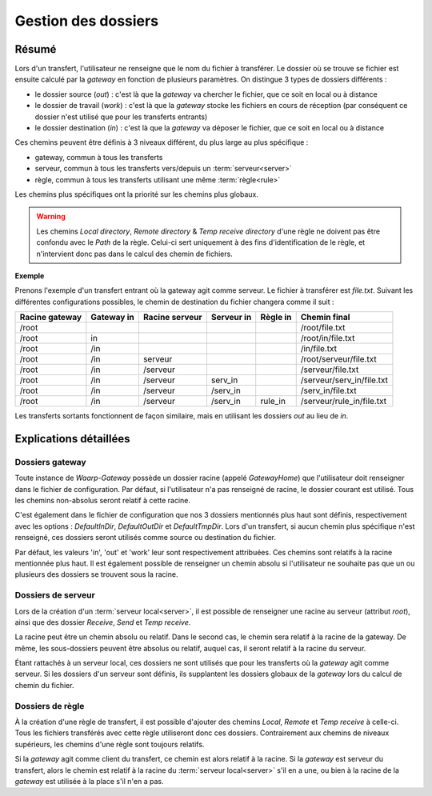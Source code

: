 .. _gestion_dossiers

####################
Gestion des dossiers
####################

.. todo:: Refaire ce fichier

======
Résumé
======

Lors d'un transfert, l'utilisateur ne renseigne que le nom du fichier à transférer.
Le dossier où se trouve se fichier est ensuite calculé par la *gateway* en fonction
de plusieurs paramètres. On distingue 3 types de dossiers différents :

- le dossier source (*out*) : c'est là que la *gateway* va chercher le fichier,
  que ce soit en local ou à distance
- le dossier de travail (*work*) : c'est là que la *gateway* stocke les fichiers
  en cours de réception (par conséquent ce dossier n'est utilisé que pour les
  transferts entrants)
- le dossier destination (*in*) : c'est là que la *gateway* va déposer le fichier,
  que ce soit en local ou à distance

Ces chemins peuvent être définis à 3 niveaux différent, du plus large au plus
spécifique :

- gateway, commun à tous les transferts
- serveur, commun à tous les transferts vers/depuis un :term:`serveur<server>`
- règle, commun à tous les transferts utilisant une même :term:`règle<rule>`

Les chemins plus spécifiques ont la priorité sur les chemins plus globaux.

.. warning:: Les chemins `Local directory`, `Remote directory` & `Temp receive directory` d'une règle ne doivent
   pas être confondu avec le `Path` de la règle. Celui-ci sert uniquement à des
   fins d'identification de le règle, et n'intervient donc pas dans le calcul des
   chemin de fichiers.

**Exemple**

Prenons l'exemple d'un transfert entrant où la gateway agit comme serveur. Le
fichier à transférer est `file.txt`. Suivant les différentes configurations
possibles, le chemin de destination du fichier changera comme il suit :

+----------------+------------+----------------+------------+----------+---------------------------+
| Racine gateway | Gateway in | Racine serveur | Serveur in | Règle in | Chemin final              |
+================+============+================+============+==========+===========================+
| /root          |            |                |            |          | /root/file.txt            |
+----------------+------------+----------------+------------+----------+---------------------------+
| /root          | in         |                |            |          | /root/in/file.txt         |
+----------------+------------+----------------+------------+----------+---------------------------+
| /root          | /in        |                |            |          | /in/file.txt              |
+----------------+------------+----------------+------------+----------+---------------------------+
| /root          | /in        | serveur        |            |          | /root/serveur/file.txt    |
+----------------+------------+----------------+------------+----------+---------------------------+
| /root          | /in        | /serveur       |            |          | /serveur/file.txt         |
+----------------+------------+----------------+------------+----------+---------------------------+
| /root          | /in        | /serveur       | serv_in    |          | /serveur/serv_in/file.txt |
+----------------+------------+----------------+------------+----------+---------------------------+
| /root          | /in        | /serveur       | /serv_in   |          | /serv_in/file.txt         |
+----------------+------------+----------------+------------+----------+---------------------------+
| /root          | /in        | /serveur       | /serv_in   | rule_in  | /serveur/rule_in/file.txt |
+----------------+------------+----------------+------------+----------+---------------------------+

Les transferts sortants fonctionnent de façon similaire, mais en utilisant les
dossiers `out` au lieu de `in`.

=======================
Explications détaillées
=======================

----------------
Dossiers gateway
----------------

Toute instance de *Waarp-Gateway* possède un dossier racine (appelé *GatewayHome*)
que l'utilisateur doit renseigner dans le fichier de configuration. Par défaut,
si l'utilisateur n'a pas renseigné de racine, le dossier courant est utilisé.
Tous les chemins non-absolus seront relatif à cette racine.

C'est également dans le fichier de configuration que nos 3 dossiers mentionnés
plus haut sont définis, respectivement avec les options : *DefaultInDir*,
*DefaultOutDir* et *DefaultTmpDir*. Lors d'un transfert, si aucun chemin plus
spécifique n'est renseigné, ces dossiers seront utilisés comme source ou
destination du fichier.

Par défaut, les valeurs 'in', 'out' et 'work' leur sont respectivement attribuées.
Ces chemins sont relatifs à la racine mentionnée plus haut. Il est également
possible de renseigner un chemin absolu si l'utilisateur ne souhaite pas que un
ou plusieurs des dossiers se trouvent sous la racine.

.. todo:: Par défaut GatewayHome est utilisé non ?

-------------------
Dossiers de serveur
-------------------

Lors de la création d'un :term:`serveur local<server>`, il est possible de
renseigner une racine au serveur (attribut `root`), ainsi que des dossier `Receive`,
`Send` et `Temp receive`.

La racine peut être un chemin absolu ou relatif. Dans le second cas, le chemin
sera relatif à la racine de la gateway. De même, les sous-dossiers peuvent être
absolus ou relatif, auquel cas, il seront relatif à la racine du serveur.

Étant rattachés à un serveur local, ces dossiers ne sont utilisés que pour les
transferts où la *gateway* agit comme serveur. Si les dossiers d'un serveur sont
définis, ils supplantent les dossiers globaux de la *gateway* lors du calcul de
chemin du fichier.

-----------------
Dossiers de règle
-----------------

À la création d'une règle de transfert, il est possible d'ajouter des chemins
*Local*, *Remote* et *Temp receive* à celle-ci. Tous les fichiers transférés avec cette règle
utiliseront donc ces dossiers. Contrairement aux chemins de niveaux supérieurs,
les chemins d'une règle sont toujours relatifs.

Si la *gateway* agit comme client du transfert, ce chemin est alors relatif à
la racine. Si la *gateway* est serveur du transfert, alors le chemin est relatif
à la racine du :term:`serveur local<server>` s'il en a une, ou bien à la racine
de la *gateway* est utilisée à la place s'il n'en a pas.